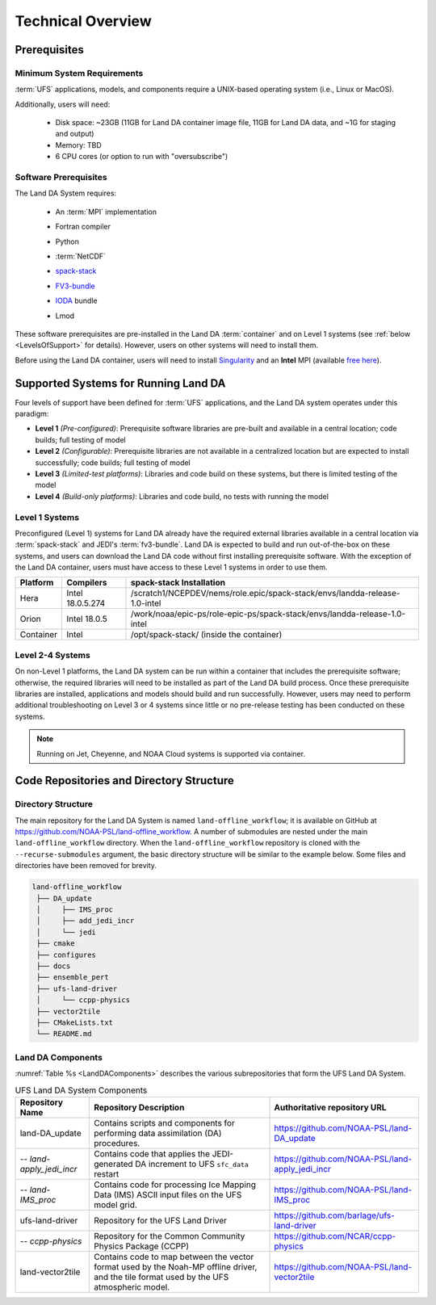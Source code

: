 .. _TechOverview:

*********************
Technical Overview
*********************

Prerequisites
***************

Minimum System Requirements
==============================

:term:`UFS` applications, models, and components require a UNIX-based operating system (i.e., Linux or MacOS). 

Additionally, users will need:

   * Disk space: ~23GB (11GB for Land DA container image file, 11GB for Land DA data, and ~1G for staging and output) 
   * Memory: TBD
   * 6 CPU cores (or option to run with "oversubscribe")

.. COMMENT: Memory?

Software Prerequisites
========================

The Land DA System requires:

   * An :term:`MPI` implementation
   * Fortran compiler
   * Python
   * :term:`NetCDF`
   * `spack-stack <https://spack-stack.readthedocs.io/en/latest/>`__
   * `FV3-bundle <https://github.com/JCSDA/fv3-bundle/wiki>`__
   * `IODA <https://jointcenterforsatellitedataassimilation-jedi-docs.readthedocs-hosted.com/en/latest/inside/jedi-components/ioda/index.html>`__ bundle
   * Lmod 
   
      .. COMMENT: What's the minimum version of Python & NetCDF?
      .. COMMENT: What about Perl, git, curl, wget, Lmod

These software prerequisites are pre-installed in the Land DA :term:`container` and on Level 1 systems (see :ref:`below <LevelsOfSupport>` for details). However, users on other systems will need to install them.

Before using the Land DA container, users will need to install `Singularity <https://docs.sylabs.io/guides/latest/user-guide/>`__ and an **Intel** MPI (available `free here <https://www.intel.com/content/www/us/en/developer/tools/oneapi/hpc-toolkit-download.html>`__). 


.. _LevelsOfSupport:

Supported Systems for Running Land DA
****************************************

Four levels of support have been defined for :term:`UFS` applications, and the Land DA system operates under this paradigm: 

* **Level 1** *(Pre-configured)*: Prerequisite software libraries are pre-built and available in a central location; code builds; full testing of model
* **Level 2** *(Configurable)*: Prerequisite libraries are not available in a centralized location but are expected to install successfully; code builds; full testing of model
* **Level 3** *(Limited-test platforms)*: Libraries and code build on these systems, but there is limited testing of the model
* **Level 4** *(Build-only platforms)*: Libraries and code build, no tests with running the model

Level 1 Systems
==================
Preconfigured (Level 1) systems for Land DA already have the required external libraries available in a central location via :term:`spack-stack` and JEDI's :term:`fv3-bundle`. Land DA is expected to build and run out-of-the-box on these systems, and users can download the Land DA code without first installing prerequisite software. With the exception of the Land DA container, users must have access to these Level 1 systems in order to use them.

+-----------+------------------+----------------------------------------------------------------------------+
| Platform  | Compilers        | spack-stack Installation                                                   |
+===========+==================+============================================================================+
| Hera      | Intel 18.0.5.274 | /scratch1/NCEPDEV/nems/role.epic/spack-stack/envs/landda-release-1.0-intel |
+-----------+------------------+----------------------------------------------------------------------------+
| Orion     | Intel 18.0.5     | /work/noaa/epic-ps/role-epic-ps/spack-stack/envs/landda-release-1.0-intel  |
+-----------+------------------+----------------------------------------------------------------------------+
| Container | Intel            | /opt/spack-stack/ (inside the container)                                   |
+-----------+------------------+----------------------------------------------------------------------------+

.. COMMENT: Add info about Gaea? Also, check compiler information.

Level 2-4 Systems
===================

On non-Level 1 platforms, the Land DA system can be run within a container that includes the prerequisite software; otherwise, the required libraries will need to be installed as part of the Land DA build process. Once these prerequisite libraries are installed, applications and models should build and run successfully. However, users may need to perform additional troubleshooting on Level 3 or 4 systems since little or no pre-release testing has been conducted on these systems.

.. note::

   Running on Jet, Cheyenne, and NOAA Cloud systems is supported via container. 

Code Repositories and Directory Structure
********************************************

Directory Structure
======================

The main repository for the Land DA System is named ``land-offline_workflow``; 
it is available on GitHub at https://github.com/NOAA-PSL/land-offline_workflow. 
A number of submodules are nested under the main ``land-offline_workflow`` directory. 
When the ``land-offline_workflow`` repository is cloned with the 
``--recurse-submodules`` argument, the basic directory structure will be similar 
to the example below. Some files and directories have been removed for brevity. 

.. COMMENT: Update GitHub link later to reflect NOAA-EPIC location.

.. code-block:: console

   land-offline_workflow
    ├── DA_update
    │     ├── IMS_proc
    │     ├── add_jedi_incr
    │     └── jedi
    ├── cmake
    ├── configures
    ├── docs 
    ├── ensemble_pert
    ├── ufs-land-driver
    │     └── ccpp-physics
    ├── vector2tile
    ├── CMakeLists.txt
    └── README.md

Land DA Components
=====================

:numref:`Table %s <LandDAComponents>` describes the various subrepositories that form
the UFS Land DA System. 

.. _LandDAComponents:

.. table:: UFS Land DA System Components

   +--------------------------+-----------------------------------------+------------------------------------------------------+
   | Repository Name          | Repository Description                  | Authoritative repository URL                         |
   +==========================+=========================================+======================================================+
   | land-DA_update           | Contains scripts and components for     | https://github.com/NOAA-PSL/land-DA_update           |
   |                          | performing data assimilation (DA)       |                                                      |
   |                          | procedures.                             |                                                      |
   +--------------------------+-----------------------------------------+------------------------------------------------------+
   | *-- land-apply_jedi_incr*| Contains code that applies the          | https://github.com/NOAA-PSL/land-apply_jedi_incr     |
   |                          | JEDI-generated DA increment to UFS      |                                                      |
   |                          | ``sfc_data`` restart                    |                                                      |
   +--------------------------+-----------------------------------------+------------------------------------------------------+
   | *-- land-IMS_proc*       | Contains code for processing Ice        | https://github.com/NOAA-PSL/land-IMS_proc            |
   |                          | Mapping Data (IMS) ASCII input files    |                                                      |
   |                          | on the UFS model grid.                  |                                                      |
   +--------------------------+-----------------------------------------+------------------------------------------------------+
   | ufs-land-driver          | Repository for the UFS Land             | https://github.com/barlage/ufs-land-driver           | 
   |                          | Driver                                  |                                                      |
   +--------------------------+-----------------------------------------+------------------------------------------------------+
   | *-- ccpp-physics*        | Repository for the Common               | https://github.com/NCAR/ccpp-physics                 |
   |                          | Community Physics Package (CCPP)        |                                                      |
   |                          |                                         |                                                      |
   +--------------------------+-----------------------------------------+------------------------------------------------------+
   | land-vector2tile         | Contains code to map between the vector | https://github.com/NOAA-PSL/land-vector2tile         |
   |                          | format used by the Noah-MP offline      |                                                      |
   |                          | driver, and the tile format used by the |                                                      |
   |                          | UFS atmospheric model.                  |                                                      |
   +--------------------------+-----------------------------------------+------------------------------------------------------+

